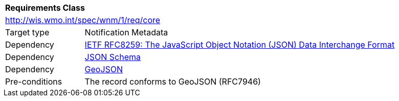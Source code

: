 [[rc_core]]
[cols="1,4",width="90%"]
|===
2+|*Requirements Class*
2+|http://wis.wmo.int/spec/wnm/1/req/core
|Target type |Notification Metadata
|Dependency |<<rfc8259,IETF RFC8259: The JavaScript Object Notation (JSON) Data Interchange Format>>
|Dependency |<<json-schema, JSON Schema>>
|Dependency |<<rfc7946,GeoJSON>>
|Pre-conditions |
The record conforms to GeoJSON (RFC7946)
|===
